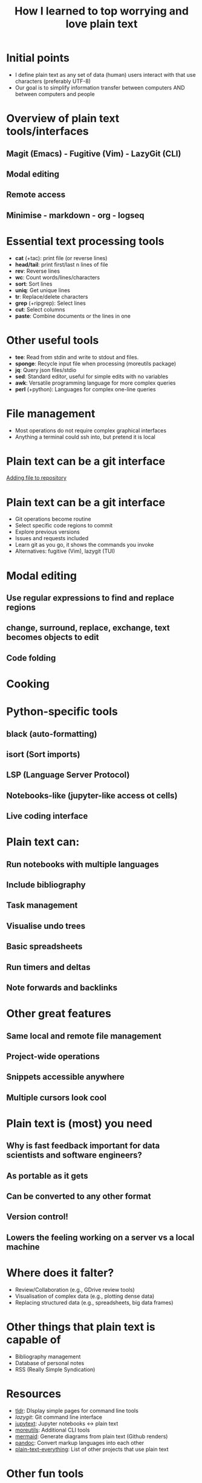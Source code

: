 #+title: How I learned to top worrying and love plain text
#+OPTIONS: ^:nil toc:nil
#+BEAMER_THEME: metropolis

* Initial points
- I define plain text as any set of data (human) users interact with that use characters (preferably UTF-8)
- Our goal is to simplify information transfer between computers AND between computers and people

* Overview of plain text tools/interfaces
** Magit (Emacs) - Fugitive (Vim) - LazyGit (CLI)
** Modal editing
** Remote access
** Minimise  - markdown - org - logseq

* Essential text processing tools
- *cat* (\plus{}tac): print file (or reverse lines)
- *head/tail*: print first/last n lines of file
- *rev*: Reverse lines
- *wc*: Count words/lines/characters
- *sort*: Sort lines
- *uniq*: Get unique lines
- *tr*: Replace/delete characters
- *grep* (\plus{}ripgrep): Select lines
- *cut*: Select columns
- *paste*: Combine documents or the lines in one

* Other useful tools
# Anything you use data processing processing you can use to process your notes
- *tee*: Read from stdin and write to stdout and files.
- *sponge*: Recycle input file when processing (moreutils package)
- *jq*: Query json files/stdio
- *sed*: Standard editor, useful for simple edits with no variables
- *awk*: Versatile programming language for more complex queries
- *perl* (\plus{}python): Languages for complex one-line queries



* File management
- Most operations do not require complex graphical interfaces
- Anything a terminal could ssh into, but pretend it is local

* Plain text can be a git interface

\href{run:./figs/1_demo_git.mp4}{Adding file to repository}
* Plain text can be a git interface
- Git operations become routine
- Select specific code regions to commit
- Explore previous versions
- Issues and requests included
- Learn git as you go, it shows the commands you invoke
- Alternatives: fugitive (Vim), lazygit (TUI)

* Modal editing
** Use regular expressions to find and replace regions
** change, surround, replace, exchange, text becomes objects to edit
** Code folding

* Cooking
#+ATTR_LATEX: :width 0.5\textwidth
[[./figs/cooking.png]]


* Python-specific tools
** black (auto-formatting)
** isort (Sort imports)
** LSP (Language Server Protocol)
** Notebooks-like (jupyter-like access ot cells)

** Live coding interface

* Plain text can:
** Run notebooks with multiple languages
** Include bibliography
** Task management
** Visualise undo trees
** Basic spreadsheets
** Run timers and deltas
** Note forwards and backlinks


* Other great features
** Same local and remote file management
** Project-wide operations
** Snippets accessible anywhere
** Multiple cursors look cool


* Plain text is (most) you need
** Why is fast feedback important for data scientists and software engineers?
** As portable as it gets
** Can be converted to any other format
** Version control!
** Lowers the feeling working on a server vs a  local machine


* Where does it falter?
- Review/Collaboration (e.g., GDrive review tools)
- Visualisation of complex data (e.g., plotting dense data)
- Replacing structured data (e.g., spreadsheets, big data frames)

* Other things that plain text is capable of
- Bibliography management
- Database of personal notes
- RSS (Really Simple Syndication)

* Resources
- [[https://github.com/tldr-pages/tldr][tldr]]: DIsplay simple pages for command line tools
- [[More details in an email with the same subject. This calendar event is a reminder for ourselves to get started on this.][lazygit]]: Git command line interface
- [[https://github.com/mwouts/jupytext][jupytext]]: Jupyter notebooks <-> plain text
- [[https://jpospisil.com/2023/12/19/the-hidden-gems-of-moreutils][moreutils]]: Additional CLI tools
- [[http://mermaid.js.org/][mermaid]]: Generate diagrams from plain text (Github renders)
- [[https://pandoc.org/][pandoc]]: Convert markup languages into each other
- [[https://github.com/captn3m0/plaintext-everything][plain-text-everything]]: List of other projects that use plain text

* Other fun tools
- *more/less*: Look at file, also interactively
- *screen*: Run background sessions and restart them
- *du*: Check folder size
- *fzf*: command fuzzy finder
- *fish*: bash with QOL improvements (not always compatible with bash/zsh)
- *htop/btop*: process management
- *rsync*: Synchronise copies of the same files
- *parallel*: Use multiple cores
- *csvtools*: Tools for CSV

